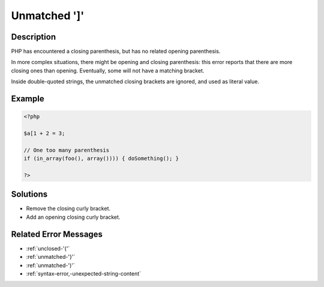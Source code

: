 .. _unmatched-']':

Unmatched ']'
-------------
 
.. meta::
	:description:
		Unmatched ']': PHP has encountered a closing parenthesis, but has no related opening parenthesis.
	:og:image: https://php-changed-behaviors.readthedocs.io/en/latest/_static/logo.png
	:og:type: article
	:og:title: Unmatched &#039;]&#039;
	:og:description: PHP has encountered a closing parenthesis, but has no related opening parenthesis
	:og:url: https://php-errors.readthedocs.io/en/latest/messages/unmatched-%27%5D%27.html
	:og:locale: en
	:twitter:card: summary_large_image
	:twitter:site: @exakat
	:twitter:title: Unmatched ']'
	:twitter:description: Unmatched ']': PHP has encountered a closing parenthesis, but has no related opening parenthesis
	:twitter:creator: @exakat
	:twitter:image:src: https://php-changed-behaviors.readthedocs.io/en/latest/_static/logo.png

.. raw:: html

	<script type="application/ld+json">{"@context":"https:\/\/schema.org","@graph":[{"@type":"WebPage","@id":"https:\/\/php-errors.readthedocs.io\/en\/latest\/tips\/unmatched-']'.html","url":"https:\/\/php-errors.readthedocs.io\/en\/latest\/tips\/unmatched-']'.html","name":"Unmatched ']'","isPartOf":{"@id":"https:\/\/www.exakat.io\/"},"datePublished":"Wed, 29 Jan 2025 09:47:35 +0000","dateModified":"Wed, 29 Jan 2025 09:47:35 +0000","description":"PHP has encountered a closing parenthesis, but has no related opening parenthesis","inLanguage":"en-US","potentialAction":[{"@type":"ReadAction","target":["https:\/\/php-tips.readthedocs.io\/en\/latest\/tips\/unmatched-']'.html"]}]},{"@type":"WebSite","@id":"https:\/\/www.exakat.io\/","url":"https:\/\/www.exakat.io\/","name":"Exakat","description":"Smart PHP static analysis","inLanguage":"en-US"}]}</script>

Description
___________
 
PHP has encountered a closing parenthesis, but has no related opening parenthesis.

In more complex situations, there might be opening and closing parenthesis: this error reports that there are more closing ones than opening. Eventually, some will not have a matching bracket.

Inside double-quoted strings, the unmatched closing brackets are ignored, and used as literal value.

Example
_______

.. code-block:: php

   <?php
   
   $a[1 + 2 = 3;
   
   // One too many parenthesis
   if (in_array(foo(), array()))) { doSomething(); }
   
   ?>

Solutions
_________

+ Remove the closing curly bracket.
+ Add an opening closing curly bracket.

Related Error Messages
______________________

+ :ref:`unclosed-'('`
+ :ref:`unmatched-'}'`
+ :ref:`unmatched-')'`
+ :ref:`syntax-error,-unexpected-string-content`
